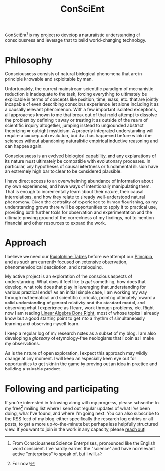 #+TITLE: ConSciEnt

ConSciEnt[fn:name] is my project to develop a naturalistic understanding of consciousness and leverage that to build world-changing technology.

[fn:name] From Consciousness Science Enterprises, pronounced like the English word conscient. I've hardly earned the "science" and have no relevant active "enterprises" to speak of, but I will.

* Philosophy

Consciousness consists of natural biological phenomena that are in principle knowable and exploitable by man.

Unfortunately, the current mainstream scientific paradigm of mechanistic reduction is inadequate to the task, forcing everything to ultimately be explicable in terms of concepts like position, time, mass, etc. that are jointly incapable of even describing conscious experience, let alone including it as a causally relevant phenomenon. With a few important isolated exceptions, all approaches known to me that break out of that mold attempt to dissolve the problem by defining it away or treating it as outside of the realm of scientific inquiry altogether, jumping instead to ungrounded abstract theorizing or outright mysticism. A properly integrated understanding will require a conceptual revolution, but that has happened before within the sciences without abandoning naturalistic empirical inductive reasoning and can happen again.

Consciousness is an evolved biological capability, and any explanations of its nature must ultimately be compatible with evolutionary processes. In particular, any hypotheses of causal intertness or fundamental illusion have an extremely high bar to clear to be considered plausible.

I have direct access to an overwhelming abundance of information about my own experiences, and have ways of intentionally manipulating them. That is enough to incrementally learn about their nature, their causal interrelations, and how they relate to already well-understood natural phenomena. Given the centrality of experience to human flourishing, as my understanding grows there will be opportunities to apply it to practical use, providing both further tools for observation and experimentation and the ultimate proving ground of the correctness of my findings, not to mention financial and other resources to expand the work.

* Approach

I believe we need our [[https://en.wikipedia.org/wiki/Rudolphine_Tables][Rudolphine Tables]] before we attempt our [[https://en.wikipedia.org/wiki/Philosophi%C3%A6_Naturalis_Principia_Mathematica][Principia]], and as such am currently focused on extensive observation, phenomenological description, and cataloguing.

My active project is an exploration of the conscious aspects of understanding. What does it feel like to /get/ something, how does that develop, what role does that play in leveraging that understanding for various practical ends? As an initial simple case, I am working my way through mathematical and scientific curricula, pointing ultimately toward a solid understanding of general relativity and the standard model, and observing what I experience as I learn, work through problems, etc. Right now I am reading [[http://linear.axler.net/][Linear Algebra Done Right]], most of whose topics I already know but a good starting point to get into a rhythm of simultaneously learning and observing myself learn.

I keep a regular log of my research notes as a subset of my blog. I am also developing a [[glossary][glossary]] of etymology-free neologisms that I coin as I make my observations.

As is the nature of open exploration, I expect this approach may wildly change at any moment. I will keep an especially keen eye out for opportunities to get skin in the game by proving out an idea in practice and building a saleable product.

* Following and participating

If you're interested in following along with my progress, please subscribe to my free[fn:free] mailing list where I send out regular updates of what I've been doing, what I've found, and where I'm going next. You can also subscribe to the RSS feed of my blog, either specifically the research log entries or all posts, to get a more up-to-the-minute but perhaps less helpfully structured view. If you want to join in the work in any capacity, please [[mailto:shea@shealevy.com][reach out]]!

[fn:free] For now!
